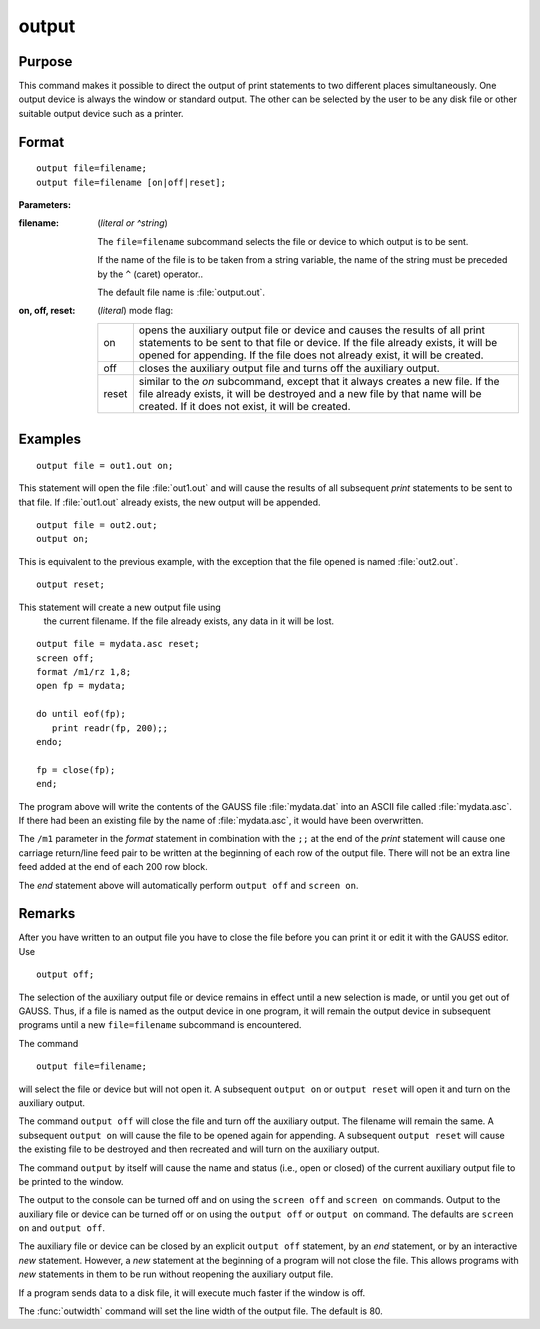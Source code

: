 
output
==============================================

Purpose
----------------

This command makes it possible to direct the output of print statements to two different places simultaneously.
One output device is always the window or standard output. The other can be selected by the user to be any disk
file or other suitable output device such as a printer.

.. _output:
.. index:: output

Format
----------------

::

    output file=filename;
    output file=filename [on|off|reset];

**Parameters:**

:filename: (*literal or ^string*)

    The ``file=filename`` subcommand selects the file or device to which output is to be sent.

    If the name of the file is to be taken from a string variable, the name of the string must
    be preceded by the ``^`` (caret) operator..

    The default file name is :file:`output.out`.

:on, off, reset: (*literal*) mode flag:

    .. csv-table::
        :widths: auto

        "on", "opens the auxiliary output file or device and causes the results of all print statements to be sent to that file or device. If the file already exists, it will be opened for appending. If the file does not already exist, it will be created."
        "off", "closes the auxiliary output file and turns off the auxiliary output."
        "reset", "similar to the *on* subcommand, except that it always creates a new file. If the file already exists, it will be destroyed and a new file by that name will be created. If it does not exist, it will be created."

Examples
----------------

::

    output file = out1.out on;

This statement will open the file :file:`out1.out` and will cause the
results of all subsequent `print` statements to be sent to that
file. If :file:`out1.out` already exists, the new output will be appended.

::

    output file = out2.out;
    output on;

This is equivalent to the previous example, with the exception that the file opened is named :file:`out2.out`.

::

    output reset;

This statement will create a new output file using
 the current filename. If the file already exists,
 any data in it will be lost.

::

    output file = mydata.asc reset;
    screen off;
    format /m1/rz 1,8;
    open fp = mydata;

    do until eof(fp);
       print readr(fp, 200);;
    endo;

    fp = close(fp);
    end;

The program above will write the contents of the
GAUSS file :file:`mydata.dat` into an ASCII file called
:file:`mydata.asc`. If there had been an existing file by
the name of :file:`mydata.asc`, it would have been overwritten.

The ``/m1`` parameter in the `format` statement in
combination with the ``;;`` at the end of the `print`
statement will cause one carriage return/line feed
pair to be written at the beginning of each row of
the output file. There will not be an extra line
feed added at the end of each 200 row block.

The `end` statement above will automatically perform
``output off`` and ``screen on``.

Remarks
-------

After you have written to an output file you have to close the file
before you can print it or edit it with the GAUSS editor. Use

::

   output off;

The selection of the auxiliary output file or device remains in effect
until a new selection is made, or until you get out of GAUSS. Thus, if a
file is named as the output device in one program, it will remain the
output device in subsequent programs until a new ``file=filename``
subcommand is encountered.

The command

::

   output file=filename;

will select the file or device but will not open it. A subsequent ``output on``
or ``output reset`` will open it and turn on the auxiliary output.

The command ``output off`` will close the file and turn off the auxiliary
output. The filename will remain the same. A subsequent ``output on`` will
cause the file to be opened again for appending. A subsequent ``output reset``
will cause the existing file to be destroyed and then recreated
and will turn on the auxiliary output.

The command ``output`` by itself will cause the name and status (i.e., open
or closed) of the current auxiliary output file to be printed to the
window.

The output to the console can be turned off and on using the ``screen off``
and ``screen on`` commands. Output to the auxiliary file or device can be
turned off or on using the ``output off`` or ``output on`` command. The defaults
are ``screen on`` and ``output off``.

The auxiliary file or device can be closed by an explicit ``output off``
statement, by an `end` statement, or by an interactive `new` statement.
However, a `new` statement at the beginning of a program will not close
the file. This allows programs with `new` statements in them to be run
without reopening the auxiliary output file.

If a program sends data to a disk file, it will execute much faster if
the window is off.

The :func:`outwidth` command will set the line width of the output file. The
default is 80.


.. seealso:: Functions :func:`outwidth`, `screen`, `end`, `new`
